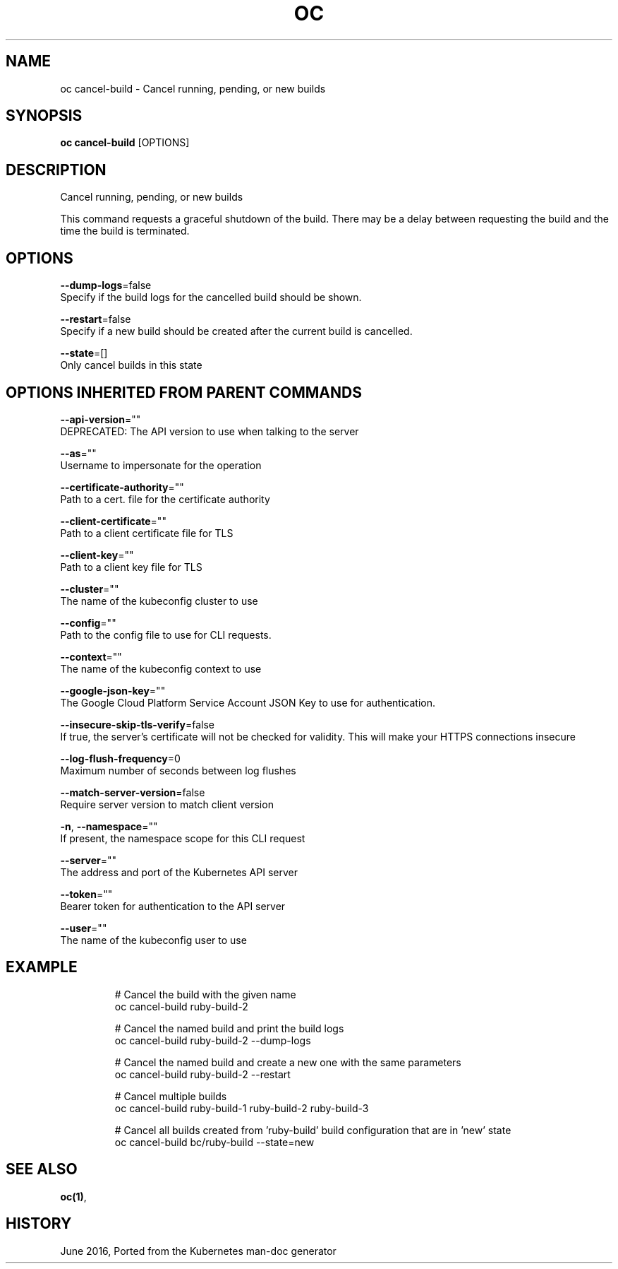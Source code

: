 .TH "OC" "1" " Openshift CLI User Manuals" "Openshift" "June 2016"  ""


.SH NAME
.PP
oc cancel\-build \- Cancel running, pending, or new builds


.SH SYNOPSIS
.PP
\fBoc cancel\-build\fP [OPTIONS]


.SH DESCRIPTION
.PP
Cancel running, pending, or new builds

.PP
This command requests a graceful shutdown of the build. There may be a delay between requesting the build and the time the build is terminated.


.SH OPTIONS
.PP
\fB\-\-dump\-logs\fP=false
    Specify if the build logs for the cancelled build should be shown.

.PP
\fB\-\-restart\fP=false
    Specify if a new build should be created after the current build is cancelled.

.PP
\fB\-\-state\fP=[]
    Only cancel builds in this state


.SH OPTIONS INHERITED FROM PARENT COMMANDS
.PP
\fB\-\-api\-version\fP=""
    DEPRECATED: The API version to use when talking to the server

.PP
\fB\-\-as\fP=""
    Username to impersonate for the operation

.PP
\fB\-\-certificate\-authority\fP=""
    Path to a cert. file for the certificate authority

.PP
\fB\-\-client\-certificate\fP=""
    Path to a client certificate file for TLS

.PP
\fB\-\-client\-key\fP=""
    Path to a client key file for TLS

.PP
\fB\-\-cluster\fP=""
    The name of the kubeconfig cluster to use

.PP
\fB\-\-config\fP=""
    Path to the config file to use for CLI requests.

.PP
\fB\-\-context\fP=""
    The name of the kubeconfig context to use

.PP
\fB\-\-google\-json\-key\fP=""
    The Google Cloud Platform Service Account JSON Key to use for authentication.

.PP
\fB\-\-insecure\-skip\-tls\-verify\fP=false
    If true, the server's certificate will not be checked for validity. This will make your HTTPS connections insecure

.PP
\fB\-\-log\-flush\-frequency\fP=0
    Maximum number of seconds between log flushes

.PP
\fB\-\-match\-server\-version\fP=false
    Require server version to match client version

.PP
\fB\-n\fP, \fB\-\-namespace\fP=""
    If present, the namespace scope for this CLI request

.PP
\fB\-\-server\fP=""
    The address and port of the Kubernetes API server

.PP
\fB\-\-token\fP=""
    Bearer token for authentication to the API server

.PP
\fB\-\-user\fP=""
    The name of the kubeconfig user to use


.SH EXAMPLE
.PP
.RS

.nf
  # Cancel the build with the given name
  oc cancel\-build ruby\-build\-2
  
  # Cancel the named build and print the build logs
  oc cancel\-build ruby\-build\-2 \-\-dump\-logs
  
  # Cancel the named build and create a new one with the same parameters
  oc cancel\-build ruby\-build\-2 \-\-restart
  
  # Cancel multiple builds
  oc cancel\-build ruby\-build\-1 ruby\-build\-2 ruby\-build\-3
  
  # Cancel all builds created from 'ruby\-build' build configuration that are in 'new' state
  oc cancel\-build bc/ruby\-build \-\-state=new

.fi
.RE


.SH SEE ALSO
.PP
\fBoc(1)\fP,


.SH HISTORY
.PP
June 2016, Ported from the Kubernetes man\-doc generator
